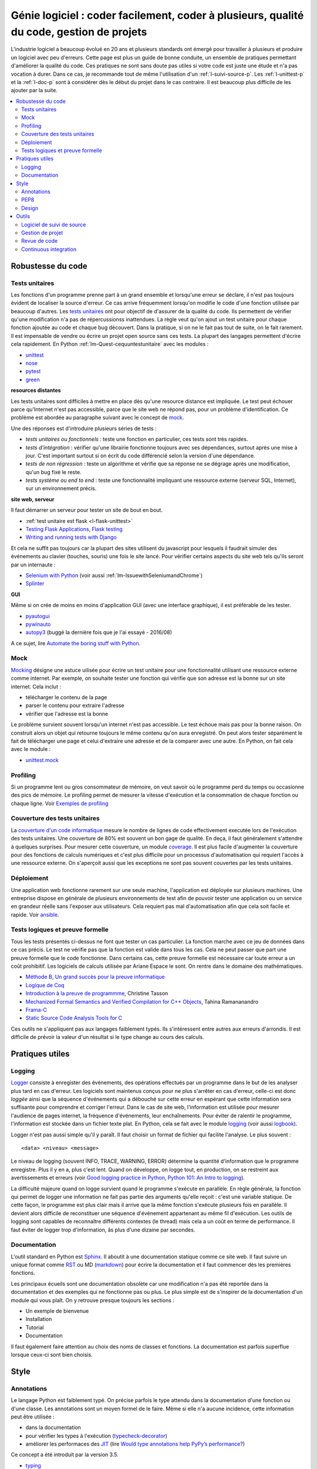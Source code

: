 

.. _l-production:


Génie logiciel : coder facilement, coder à plusieurs, qualité du code, gestion de projets
=========================================================================================

L'industrie logiciel a beaucoup évolué en 20 ans et plusieurs standards ont émergé
pour travailler à plusieurs et produire un logiciel avec peu d'erreurs.
Cette page est plus un guide de bonne conduite, un ensemble de pratiques
permettant d'améliorer la qualité du code. 
Ces pratiques ne sont sans doute pas utiles 
si votre code est juste une étude et n'a pas vocation à durer.
Dans ce cas, je recommande tout de même l'utilisation d'un 
:ref:`l-suivi-source-p`. Les :ref:`l-unittest-p` et la 
:ref:`l-doc-p` sont à considérer dès le début du projet
dans le cas contraire. Il est beaucoup plus difficile
de les ajouter par la suite.


.. contents::
    :local:

Robustesse du code
------------------

.. _l-unittest-p:


Tests unitaires
^^^^^^^^^^^^^^^

.. index:: test unitaire

Les fonctions d'un programme prenne part à un grand ensemble et lorsqu'une
erreur se déclare, il n'est pas toujours évident de localiser la source d'erreur.
Ce cas arrive fréquemment lorsqu'on modifie le code d'une fonction
utilisée par beaucoup d'autres.
Les `tests unitaires <https://fr.wikipedia.org/wiki/Test_unitaire>`_ ont pour 
objectif de d'assurer de la qualité du code.
Ils permettent de vérifier qu'une modification n'a pas de répercussionss
inattendues. La règle veut qu'on ajout un test unitaire pour chaque fonction
ajoutée au code et chaque bug découvert. 
Dans la pratique, si on ne le fait pas tout de suite, on le fait
rarement. Il est impensable de vendre ou écrire un projet open source
sans ces tests. La plupart des langages permettent d'écrire cela
rapidement. En Python :ref:`lm-Quest-cequuntestunitaire`
avec les modules :

* `unittest <https://docs.python.org/3/library/unittest.html>`_
* `nose <http://nose.readthedocs.io/en/latest/>`_
* `pytest <http://pytest.org/latest/>`_
* `green <https://github.com/CleanCut/green>`_

**resources distantes**

Les tests unitaires sont difficiles à mettre en place dès qu'une resource distance est impliquée.
Le test peut échouer parce qu'Internet n'est pas accessible, parce que le site web ne répond pas,
pour un problème d'identification. Ce problème est abordée au paragraphe suivant
avec le concept de `mock <https://fr.wikipedia.org/wiki/Mock_%28programmation_orient%C3%A9e_objet%29>`_.

Une des réponses est d'introduire plusieurs séries de tests :

* *tests unitaires ou fonctionnels* : teste une fonction en particulier, ces tests sont très rapides.
* *tests d'intégration* : vérifier qu'une librairie fonctionne toujours avec ses dépendances,
  surtout après une mise à jour. C'est important surtout si on écrit du code
  différencié selon la version d'une dépendance.
* *tests de non régression* : teste un algorithme et vérifie que sa réponse ne se dégrage 
  après une modification, qu'un bug fixé le reste.
* *tests système ou end to end* : teste une fonctionnalité impliquant une ressource externe
  (serveur SQL, Internet), sur un environnement précis.

**site web, serveur**

Il faut démarrer un serveur pour tester un site de bout en bout.

* :ref:`test unitaire est flask <l-flask-unittest>`
* `Testing Flask Applications <http://flask.pocoo.org/docs/testing/>`_, `Flask testing <https://pythonhosted.org/Flask-Testing/>`_
* `Writing and running tests with Django <https://docs.djangoproject.com/en/1.9/topics/testing/overview/>`_

Et cela ne suffit pas toujours car la plupart des sites utilisent
du javascript pour lesquels il faudrait simuler des événements au clavier
(touches, souris) une fois le site lancé.
Pour vérifier certains aspects du site web tels qu'ils seront par un internaute :

* `Selenium with Python <http://selenium-python.readthedocs.io/>`_ (voir aussi :ref:`lm-IssuewithSeleniumandChrome`)
* `Splinter <http://splinter.readthedocs.io/en/latest/>`_

**GUI**

Même si on crée de moins en moins d'application GUI (avec une interface graphique), 
il est préférable de les tester.

* `pyautogui <https://github.com/asweigart/pyautogui>`_
* `pywinauto <https://github.com/pywinauto/pywinauto>`_
* `autopy3 <https://pypi.python.org/pypi/autopy3/>`_ (buggé la dernière fois que je l'ai essayé - 2016/08)

A ce sujet, lire `Automate the boring stuff with Python <https://automatetheboringstuff.com/#toc>`_.


Mock
^^^^

.. index:: mock

`Mocking <https://en.wikipedia.org/wiki/Mock_object>`_ désigne une astuce uilisée
pour écrire un test unitaire pour une fonctionnalité utilisant une ressource externe
comme internet. Par exemple, on souhaite tester une fonction qui 
vérifie que son adresse est la bonne sur un site internet. Cela inclut :

* télécharger le contenu de la page
* parser le contenu pour extraire l'adresse
* vérifier que l'adresse est la bonne

Le problème survient souvent lorsqu'un internet n'est pas accessible.
Le test échoue mais pas pour la bonne raison. On construit alors
un objet qui retourne toujours le même contenu qu'on aura enregistré.
On peut alors tester séparément le fait de télécharger une page
et celui d'extraire une adresse et de la comparer avec une autre.
En Python, on fait cela avec le module :

* `unittest.mock <https://docs.python.org/3/library/unittest.mock.html>`_

Profiling
^^^^^^^^^

.. index:: profiling

Si un programme lent ou gros consommateur de mémoire,
on veut savoir où le programme perd du temps ou 
occasionne des pics de mémoire. Le profiling permet de 
mesurer la vitesse d'exécution et la consommation de chaque fonction ou chaque ligne.
Voir `Exemples de profiling <http://www.xavierdupre.fr/app/mlstatpy/helpsphinx/notebooks/completion_profiling.html#completionprofilingrst>`_

Couverture des tests unitaires
^^^^^^^^^^^^^^^^^^^^^^^^^^^^^^

.. index:: coverage

La `couverture d'un code informatique <https://en.wikipedia.org/wiki/Code_coverage>`_
mesure le nombre de lignes de code effectivement executée lors de l'exécution
des tests unitaires. Une couverture de 80\% est souvent un bon gage de qualité.
En deça, il faut généralement s'attendre à quelques surprises. Pour mesurer
cette couverture, un module `coverage <http://coverage.readthedocs.io/>`_.
Il est plus facile d'augmenter la couverture pour des fonctions de calculs numériques
et c'est plus difficile pour un processus d'automatisation qui requiert l'accès à une ressource
externe. On s'aperçoit aussi que les exceptions ne sont pas souvent couvertes
par les tests unitaires.

Déploiement
^^^^^^^^^^^

Une application web fonctionne rarement sur une seule machine, l'application
est déployée sur plusieurs machines. Une entreprise dispose en générale de plusieurs environnements
de test afin de pouvoir tester une application ou un service en grandeur réelle sans l'exposer
aux utilisateurs. Cela requiert pas mal d'automatisation afin que cela soit facile
et rapide. Voir `ansible <http://docs.ansible.com/ansible/index.html>`_.

Tests logiques et preuve formelle
^^^^^^^^^^^^^^^^^^^^^^^^^^^^^^^^^

Tous les tests présentés ci-dessus ne font que tester un cas particulier.
La fonction marche avec ce jeu de données dans ce cas précis.
Le test ne vérifie pas que la fonction est valide dans tous les cas.
Cela ne peut passer que part une preuve formelle que le code
fonctionne. Dans certains cas, cette preuve formelle est nécessaire 
car toute erreur a un coût prohibitif. Les logiciels de calculs 
utilisée par Ariane Espace le sont. On rentre dans le domaine des mathématiques.

* `Méthode B <http://www.methode-b.com/>`_, 
  `Un grand succès pour la preuve informatique <http://www.inria.fr/centre/saclay/actualites/un-grand-succes-pour-la-preuve-informatique>`_
* `Logique de Coq <https://fr.wikipedia.org/wiki/Coq_(logiciel)>`_
* `Introduction à la preuve de programmme <https://www.irif.univ-paris-diderot.fr/~tasson/doc/cours/cours_pp.pdf>`_, Christine Tasson
* `Mechanized Formal Semantics and Verified Compilation for C++ Objects <http://gallium.inria.fr/~tramanan/cxx/>`_, Tahina Ramananandro
* `Frama-C <http://frama-c.com/index.html>`_
* `Static Source Code Analysis Tools for C <http://www.spinroot.com/static/>`_

Ces outils ne s'appliquent pas aux langages faiblement typés.
Ils s'intéressent entre autres aux erreurs d'arrondis.
Il est difficile de prévoir la valeur d'un résultat si le type
change au cours des calculs.


Pratiques utiles
----------------

Logging
^^^^^^^

.. index:: logging

`Logger <https://en.wikipedia.org/wiki/Logfile>`_ consiste à enregister des événements,
des opérations effectués par un programme dans le but de les analyser plus tard en cas d'erreur.
Les logiciels sont maintenus conçus pour ne plus s'arrêter en cas d'erreur, 
celle-ci est donc *loggée* ainsi que la séquence d'événements qui a débouché sur cette erreur
en espérant que cette information sera suffisante pour comprendre et corriger l'erreur.
Dans le cas de site web, l'information est utilisée pour mesurer l'audience
de pages internet, la fréquence d'événements, leur enchaînements.
Pour éviter de ralentir le programme, l'information est stockée dans un fichier texte plat.
En Python, cela se fait avec le module `logging <https://docs.python.org/3.5/library/logging.html>`_
(voir aussi `logbook <http://logbook.readthedocs.io/en/stable/>`_).

Logger n'est pas aussi simple qu'il y paraît. Il faut choisir un format de fichier qui facilite
l'analyse. Le plus souvent :

::

    <data> <niveau> <message>
    
Le niveau de logging (souvent INFO, TRACE, WARNING, ERROR) détermine la quantité d'information
que le programme enregistre. Plus il y en a, plus c'est lent. Quand on développe, on logge tout,
en production, on se restreint aux avertissements et erreurs
(voir `Good logging practice in Python <http://victorlin.me/posts/2012/08/26/good-logging-practice-in-python>`_,
`Python 101: An Intro to logging <http://www.blog.pythonlibrary.org/2012/08/02/python-101-an-intro-to-logging/>`_).

La difficulté majeure quand on logge survient quand le programme s'exécute en parallèle.
En règle générale, la fonction qui permet de logger une information ne fait pas
partie des arguments qu'elle reçoit : c'est une variable statique.
De cette façon, le programme est plus clair mais il arrive que la même fonction
s'exécute plusieurs fois en parallèle. Il devient alors difficile de reconstituer 
une séquence d'événement appartenant au même fil d'exécution. Les outils de logging 
sont capables de reconnaître différents contextes (le thread) mais cela a un 
coût en terme de performance. Il faut éviter de logger trop d'information, 
âs plus d'une dizaine par secondes.




.. _l-doc-p:

Documentation
^^^^^^^^^^^^^

.. index:: documentation

L'outil standard en Python est `Sphinx <http://www.sphinx-doc.org/en/stable/>`_.
Il aboutit à une documentation statique comme ce site web. Il faut
suivre un unique format comme `RST <http://docutils.sourceforge.net/rst.html>`_ ou 
MD (`markdown <https://daringfireball.net/projects/markdown/>`_) pour écrire
la documentation et il faut commencer dès les premières fonctions.

Les principaux écueils sont une documentation obsolète
car une modification n'a pas été reportée dans la documentation
et des exemples qui ne fonctionne pas ou plus. Le plus simple est de s'inspirer de 
la documentation d'un module qui vous plaît. On y retrouve presque toujours les 
sections :

* Un exemple de bienvenue
* Installation
* Tutorial
* Documentation

Il faut également faire attention au choix des noms de classes
et fonctions. La documentation est parfois superflue lorsque ceux-ci
sont bien choisis.


Style
-----


Annotations
^^^^^^^^^^^

.. index:: annotation

Le langage Python est faiblement typé. On précise parfois le type
attendu dans la documentation d'une fonction ou d'une classe.
Les annotations sont un moyen formel de le faire. Même si elle
n'a aucune incidence, cette information peut être utilisée :

* dans la documentation
* pour vérifier les types à l'exécution (`typecheck-decorator <https://pypi.python.org/pypi/typecheck-decorator>`_)
* améliorer les performaces des `JIT <https://en.wikipedia.org/wiki/Just-in-time_compilation>`_ 
  (lire `Would type annotations help PyPy’s performance? <http://doc.pypy.org/en/latest/faq.html?highlight=annotation#would-type-annotations-help-pypy-s-performance>`_)

Ce concept a été introduit par la version 3.5.

* `typing <https://docs.python.org/3/library/typing.html>`_
* `Tutorial <http://code.tutsplus.com/tutorials/python-3-function-annotations--cms-25689>`_
* `pep-484 <https://www.python.org/dev/peps/pep-0484/>`_, `pep-3107 <https://www.python.org/dev/peps/pep-3107/>`_
* `mypy <http://www.mypy-lang.org/>`_

PEP8
^^^^

.. index:: pep8

Il est plus facile de lire un code qui suit toujours les mêmes règles d'écriture.
En Python, on les appelles `PEP8 <https://pypi.python.org/pypi/pep8>`_. 
Ce ne sont pas des règles à suivre à la lettre mais la plupart
des développeurs python les suivent. 

* `pep8 <https://pypi.python.org/pypi/pep8>`_
* `flake8 <https://pypi.python.org/pypi/flake8>`_, `flake8 <https://pypi.python.org/pypi/flake8/>`_
* `pylint <https://www.pylint.org/>`_

A vous de voir.
A l'école, cela n'a pas d'incidence. Dans une compagnie, c'est très variable.

Design
^^^^^^

En terme de design, `scikit-learn <http://scikit-learn.org/>`_ est un modèle du genre.
La librairie propose des algorithmes de machine learning - ce n'est pas nouveau - mais
son adoption rapide est due à la simplicité de son interface, de son design.

* petites fonctions
* séparation GUI / web / algorithme
* long process : prévoir une interruption, logging, processus asynchrone
* GUI réactive : asynchrone
* éviter les variables statiques




Outils
------

.. _l-suivi-source-p:

Logiciel de suivi de source
^^^^^^^^^^^^^^^^^^^^^^^^^^^

C'est devenu un outil incontournable pour garder la trace des modifications apporter
à un programme. La première tâche est la possiblité de revenir en arrière.
C'est un outil qui permet d'accéder rapidement à la partie de code modifiée.
Aujourd'hui, la plupart des nouveaux projets commencent sur `git <https://git-scm.com/>`_.
Et vous devriez connaître les trois sites suivants qui hébergent gratuitement 
les projets open source :

* `GitHub <https://github.com/>`_
* `GitLab <https://gitlab.com/>`_
* `Bitbucket <https://bitbucket.org/>`_

Ces sites sont payants pour tout projet privé.
`GitHub <https://github.com/>`_ hébergent la grande majorité des projets open source.
Il est aussi une extension du CV.


Gestion de projet
^^^^^^^^^^^^^^^^^

.. index:: KanBan

Le terme consacré est `KanBan <https://en.wikipedia.org/wiki/Kanban>`_.
Il est issu des `méthodes agiles <https://fr.wikipedia.org/wiki/M%C3%A9thode_agile>`_.
Concrètement, plus on en nombreux à travailler sur le même projet, 
plus il est difficile de garder la trace de ce que chacun fait.
Cette approche a été en quelque sorte validée par la pratique.
 
* `5 open source alternatives to Trello <https://opensource.com/business/15/8/5-open-source-alternatives-trello>`_
* `Waffle <https://waffle.io/>`_
* `Top Agile Tools – Best Kanban Tools <http://agilescout.com/best-kanban-tools/>`_
* `Portable Kanban <https://dmitryivanov.net/>`_
* `Kanboard <https://kanboard.net/>`_
* `Restyaboard <http://restya.com/board>`_
* `Taiga <https://taiga.io/>`_


Revue de code
^^^^^^^^^^^^^

Une `revue de code <https://fr.wikipedia.org/wiki/Revue_de_code>`_  
intervient avant la mise à jour du code d'un logiciel.
C'est l'occasion pour un dévelopeur de partager ses modifications avec le reste de son équipe
qui commentent les parties du code qui leur déplaisent ou qu'ils approuvent 
si la mise à jour leur convient. La règle est souvent qu'une modification ne peut 
être prise en compte dans le code de l'application que si un ou deux autres dévelopeurs
la valide.

Poussé à l'extrême, cela devient le 
`pair programming <https://en.wikipedia.org/wiki/Pair_programming>`_ qui
consiste à programmer à deux devant le même écran.
C'est assez cauchemardesque si c'est permanent.

Continuous integration
^^^^^^^^^^^^^^^^^^^^^^

On devrait faire tourner l'ensemble des tests unitaires à chaque modification.
En pratique, on le fait pas toujours voire rarement car cela prend trop de temps.
On délègue cette tâche à une machine distante. Toute cette machinerie
fait partie des systèmes d'intégration continue :

* un dévelopeur ajoute une modification au code source
* l'application est compilé
* les tests unitaires sont validés
* l'application est déployée

Ce circuit est effectué à chaque modification ou chaque nuit.
C'est ce type de service que propose gratuitement pour les projets open source
`travis <https://travis-ci.org/>`_ sur Linux,
`appveyor <https://www.appveyor.com/>`_ sur Windows.
Il existe d'autres alternatives comme
`Circle CI <https://circleci.com/>`_ (payant). 
Ces trois solutions s'exécutent à distance. Localement,
on peut utiliser `Jenkins <https://jenkins.io/>`_ qui est 
très simple d'utilisation ou `BuildBot <http://buildbot.net/>`_
Ce site est construit avec `Jenkins <https://jenkins.io/>`_.




.. todoext::
    :title: terminer la page dédiée aux outils et pratiques dans l'industrie logicielle
    :issue: 7
    :hidden:
    :tag: plus
    :date: 2016-08-03
    
    Chaque année, les étudiants poussent de plus en plus loin leur réflexion
    sur les différents moyens de travailler à plusieurs sur un projet.
    Il s'agit d'exposer les pratiques actuelles liées à la gestion
    d'un projet informatique.
